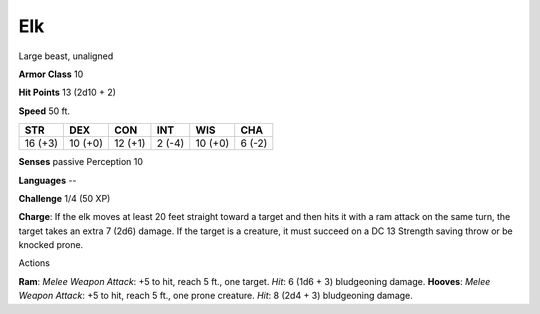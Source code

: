 
.. _srd:elk:

Elk
---

Large beast, unaligned

**Armor Class** 10

**Hit Points** 13 (2d10 + 2)

**Speed** 50 ft.

+-----------+-----------+-----------+----------+-----------+----------+
| STR       | DEX       | CON       | INT      | WIS       | CHA      |
+===========+===========+===========+==========+===========+==========+
| 16 (+3)   | 10 (+0)   | 12 (+1)   | 2 (-4)   | 10 (+0)   | 6 (-2)   |
+-----------+-----------+-----------+----------+-----------+----------+

**Senses** passive Perception 10

**Languages** --

**Challenge** 1/4 (50 XP)

**Charge**: If the elk moves at least 20 feet straight toward a target
and then hits it with a ram attack on the same turn, the target takes an
extra 7 (2d6) damage. If the target is a creature, it must succeed on a
DC 13 Strength saving throw or be knocked prone.

Actions

**Ram**: *Melee Weapon Attack*: +5 to hit, reach 5 ft., one target.
*Hit*: 6 (1d6 + 3) bludgeoning damage. **Hooves**: *Melee Weapon
Attack*: +5 to hit, reach 5 ft., one prone creature. *Hit*: 8 (2d4 + 3)
bludgeoning damage.
